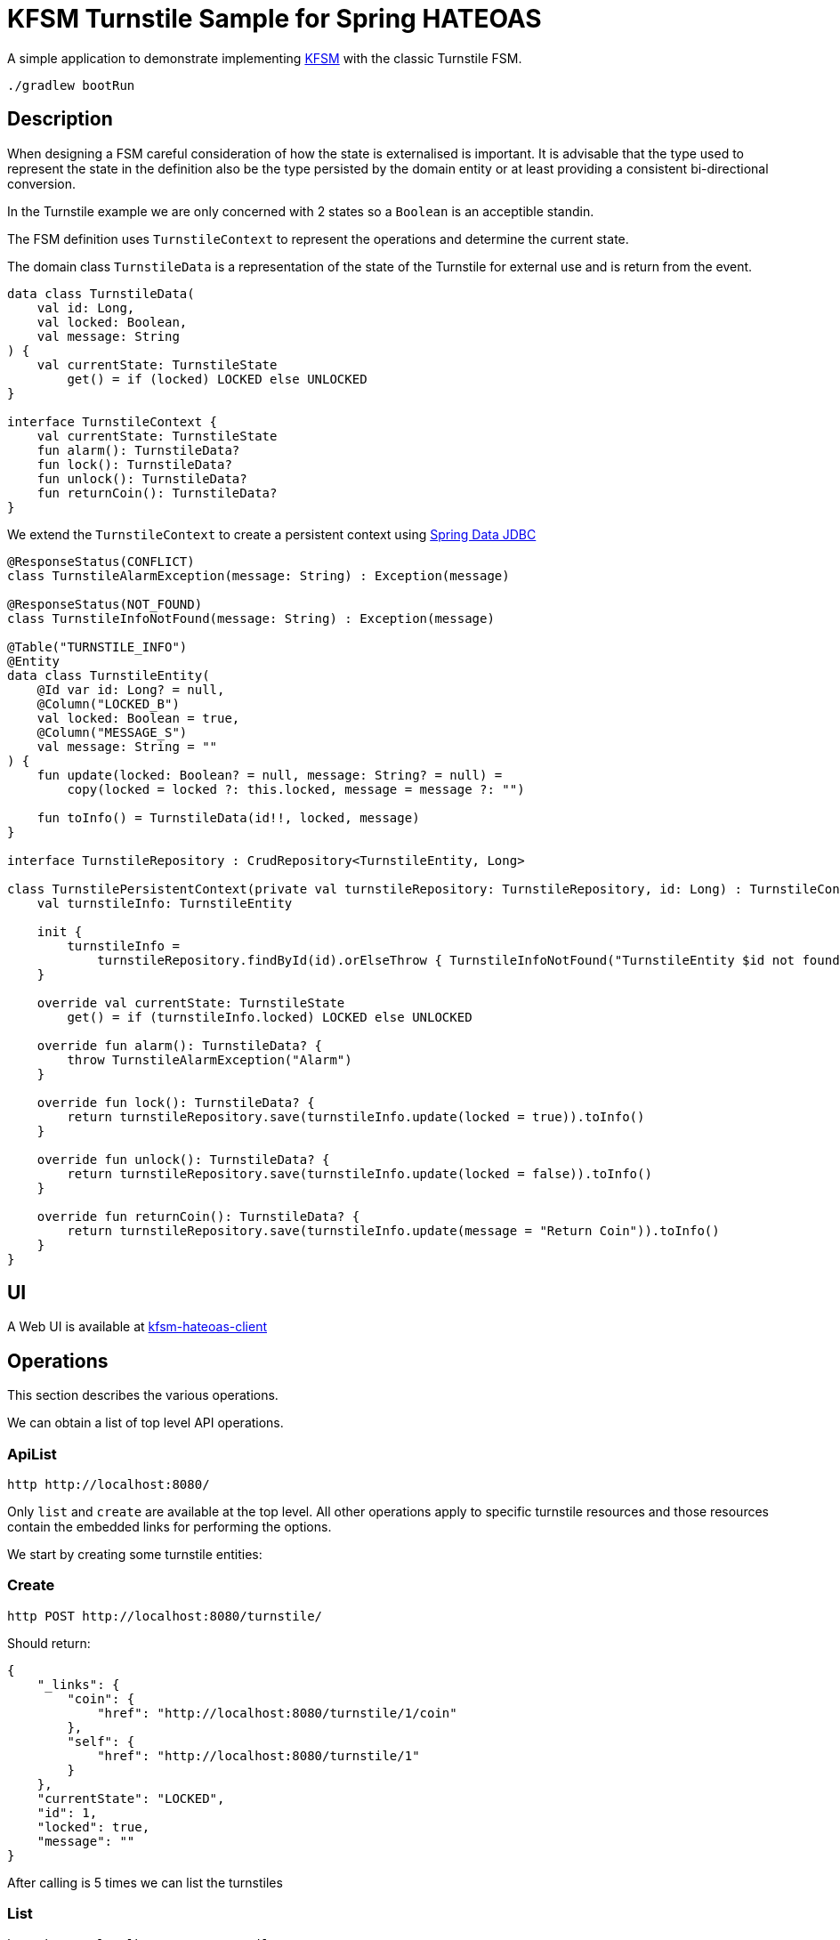 = KFSM Turnstile Sample for Spring HATEOAS

A simple application to demonstrate implementing link:https://github.com/open-jumpco/kfsm[KFSM] with the classic Turnstile FSM.

[source,bash]
----
./gradlew bootRun
----

== Description

When designing a FSM careful consideration of how the state is externalised is important.
It is advisable that the type used to represent the state in the definition also be the type persisted by the domain entity or at least providing a consistent bi-directional conversion.

In the Turnstile example we are only concerned with 2 states so a `Boolean` is an acceptible standin.

The FSM definition uses `TurnstileContext` to represent the operations and determine the current state.

The domain class `TurnstileData` is a representation of the state of the Turnstile for external use and is return from the event.

[source,kotlin]
----
data class TurnstileData(
    val id: Long,
    val locked: Boolean,
    val message: String
) {
    val currentState: TurnstileState
        get() = if (locked) LOCKED else UNLOCKED
}

interface TurnstileContext {
    val currentState: TurnstileState
    fun alarm(): TurnstileData?
    fun lock(): TurnstileData?
    fun unlock(): TurnstileData?
    fun returnCoin(): TurnstileData?
}
----

We extend the `TurnstileContext` to create a persistent context using
link:https://spring.io/projects/spring-data-jdbc[Spring Data JDBC]

[source,kotlin]
----
@ResponseStatus(CONFLICT)
class TurnstileAlarmException(message: String) : Exception(message)

@ResponseStatus(NOT_FOUND)
class TurnstileInfoNotFound(message: String) : Exception(message)

@Table("TURNSTILE_INFO")
@Entity
data class TurnstileEntity(
    @Id var id: Long? = null,
    @Column("LOCKED_B")
    val locked: Boolean = true,
    @Column("MESSAGE_S")
    val message: String = ""
) {
    fun update(locked: Boolean? = null, message: String? = null) =
        copy(locked = locked ?: this.locked, message = message ?: "")

    fun toInfo() = TurnstileData(id!!, locked, message)
}

interface TurnstileRepository : CrudRepository<TurnstileEntity, Long>

class TurnstilePersistentContext(private val turnstileRepository: TurnstileRepository, id: Long) : TurnstileContext {
    val turnstileInfo: TurnstileEntity

    init {
        turnstileInfo =
            turnstileRepository.findById(id).orElseThrow { TurnstileInfoNotFound("TurnstileEntity $id not found") }
    }

    override val currentState: TurnstileState
        get() = if (turnstileInfo.locked) LOCKED else UNLOCKED

    override fun alarm(): TurnstileData? {
        throw TurnstileAlarmException("Alarm")
    }

    override fun lock(): TurnstileData? {
        return turnstileRepository.save(turnstileInfo.update(locked = true)).toInfo()
    }

    override fun unlock(): TurnstileData? {
        return turnstileRepository.save(turnstileInfo.update(locked = false)).toInfo()
    }

    override fun returnCoin(): TurnstileData? {
        return turnstileRepository.save(turnstileInfo.update(message = "Return Coin")).toInfo()
    }
}
----

== UI

A Web UI is available at link:https://github.com/open-jumpco/kfsm-hateoas-client[kfsm-hateoas-client]

== Operations

This section describes the various operations.

We can obtain a list of top level API operations.

=== ApiList

[source,bash]
----
http http://localhost:8080/
----

Only `list` and `create` are available at the top level.
All other operations apply to specific turnstile resources and those resources
contain the embedded links for performing the options.

We start by creating some turnstile entities:

=== Create

[source,bash]
----
http POST http://localhost:8080/turnstile/
----

Should return:

[source,json]
----
{
    "_links": {
        "coin": {
            "href": "http://localhost:8080/turnstile/1/coin"
        },
        "self": {
            "href": "http://localhost:8080/turnstile/1"
        }
    },
    "currentState": "LOCKED",
    "id": 1,
    "locked": true,
    "message": ""
}
----

After calling is 5 times we can list the turnstiles

=== List

[source,bash]
----
http http://localhost:8080/turnstile/
----

Should return:

[source,json]
----
{
  "_embedded": {
    "turnstiles": [
      {
        "id": 1,
        "locked": true,
        "message": "",
        "currentState": "LOCKED",
        "_links": {
          "self": {
            "href": "http://localhost:8080/api/turnstile/1"
          },
          "delete": {
            "href": "http://localhost:8080/api/turnstile/1"
          },
          "coin": {
            "href": "http://localhost:8080/api/turnstile/1/coin"
          }
        }
      },
      {
        "id": 2,
        "locked": true,
        "message": "",
        "currentState": "LOCKED",
        "_links": {
          "self": {
            "href": "http://localhost:8080/api/turnstile/2"
          },
          "delete": {
            "href": "http://localhost:8080/api/turnstile/2"
          },
          "coin": {
            "href": "http://localhost:8080/api/turnstile/2/coin"
          }
        }
      },
      {
        "id": 3,
        "locked": true,
        "message": "",
        "currentState": "LOCKED",
        "_links": {
          "self": {
            "href": "http://localhost:8080/api/turnstile/3"
          },
          "delete": {
            "href": "http://localhost:8080/api/turnstile/3"
          },
          "coin": {
            "href": "http://localhost:8080/api/turnstile/3/coin"
          }
        }
      },
      {
        "id": 4,
        "locked": true,
        "message": "",
        "currentState": "LOCKED",
        "_links": {
          "self": {
            "href": "http://localhost:8080/api/turnstile/4"
          },
          "delete": {
            "href": "http://localhost:8080/api/turnstile/4"
          },
          "coin": {
            "href": "http://localhost:8080/api/turnstile/4/coin"
          }
        }
      },
      {
        "id": 5,
        "locked": true,
        "message": "",
        "currentState": "LOCKED",
        "_links": {
          "self": {
            "href": "http://localhost:8080/api/turnstile/5"
          },
          "delete": {
            "href": "http://localhost:8080/api/turnstile/5"
          },
          "coin": {
            "href": "http://localhost:8080/api/turnstile/5/coin"
          }
        }
      }
    ]
  },
  "_links": {
    "self": {
      "href": "http://localhost:8080/api/turnstile/?page=0&size=10"
    }
  },
  "page": {
    "size": 10,
    "totalElements": 5,
    "totalPages": 1,
    "number": 0
  }
}
----

=== Read

This uses the `self` link from the resource.

[source,bash]
----
http http://localhost:8080/turnstile/1
----

Returns:

[source,json]
----
{
    "_links": {
        "coin": {
            "href": "http://localhost:8080/turnstile/1/coin"
        },
        "self": {
            "href": "http://localhost:8080/turnstile/1"
        }
    },
    "id": 1,
    "locked": true,
    "message": ""
}
----

=== Coin

[source,bash]
----
http POST http://localhost:8080/turnstile/1/coin
----

Should return:

[source,json]
----
{
    "_links": {
        "coin": {
            "href": "http://localhost:8080/turnstile/1/coin"
        },
        "pass": {
            "href": "http://localhost:8080/turnstile/1/pass"
        },
        "self": {
            "href": "http://localhost:8080/turnstile/1"
        }
    },
    "id": 1,
    "locked": false,
    "message": ""
}
----

=== Pass

[source,bash]
----
http POST http://localhost:8080/turnstile/1/pass
----

Should return:

[source,json]
----
{
    "_links": {
        "coin": {
            "href": "http://localhost:8080/turnstile/1/coin"
        },
        "self": {
            "href": "http://localhost:8080/turnstile/1"
        }
    },
    "id": 1,
    "locked": true,
    "message": ""
}
----

=== Invalid pass event

[source,bash]
----
http POST http://localhost:8080/turnstile/1/pass
----

The system throws `TurnstileAlarmException` which results in 409 - Conflict

[source,json]
----
{
    "error": "Conflict",
    "message": "Alarm",
    "path": "/1/pass",
    "status": 409,
    "timestamp": "2020-01-30T21:06:05.491+0000"
}
----

=== Coin when unlocked

[source,bash]
----
http POST http://localhost:8080/turnstile/1/coin
----

Should return:

[source,json]
----
{
    "_links": {
        "coin": {
            "href": "http://localhost:8080/turnstile/1/coin"
        },
        "pass": {
            "href": "http://localhost:8080/turnstile/1/pass"
        },
        "self": {
            "href": "http://localhost:8080/turnstile/1"
        }
    },
    "id": 1,
    "locked": false,
    "message": "Return Coin"
}
----

== Generated State Table

=== TurnstileFSM State Map

|===
| Start | Event[Guard] | Target | Action

| LOCKED
| COIN
| UNLOCKED
a| [source,kotlin]
----
{
unlock()
}
----

| UNLOCKED
| PASS
| LOCKED
a| [source,kotlin]
----
{
lock()
}
----

| UNLOCKED
| COIN
| UNLOCKED
a| [source,kotlin]
----
{
returnCoin()
}
----
|===

== Generated State Diagram

image:turnstile.png[]

To learn more about visualization visit link:https://github.com/open-jumpco/kfsm-viz[kfsm-viz] and
link:https://github.com/open-jumpco/kfsm-viz-plugin[kfsm-viz-plugin]

== Class Diagrams

=== FSM Classes

image::turnstile_classes.png[]

=== Service Classes

image::turnstile_service.png[]

=== Controller Classes

image::turnstile_controller.png[]
